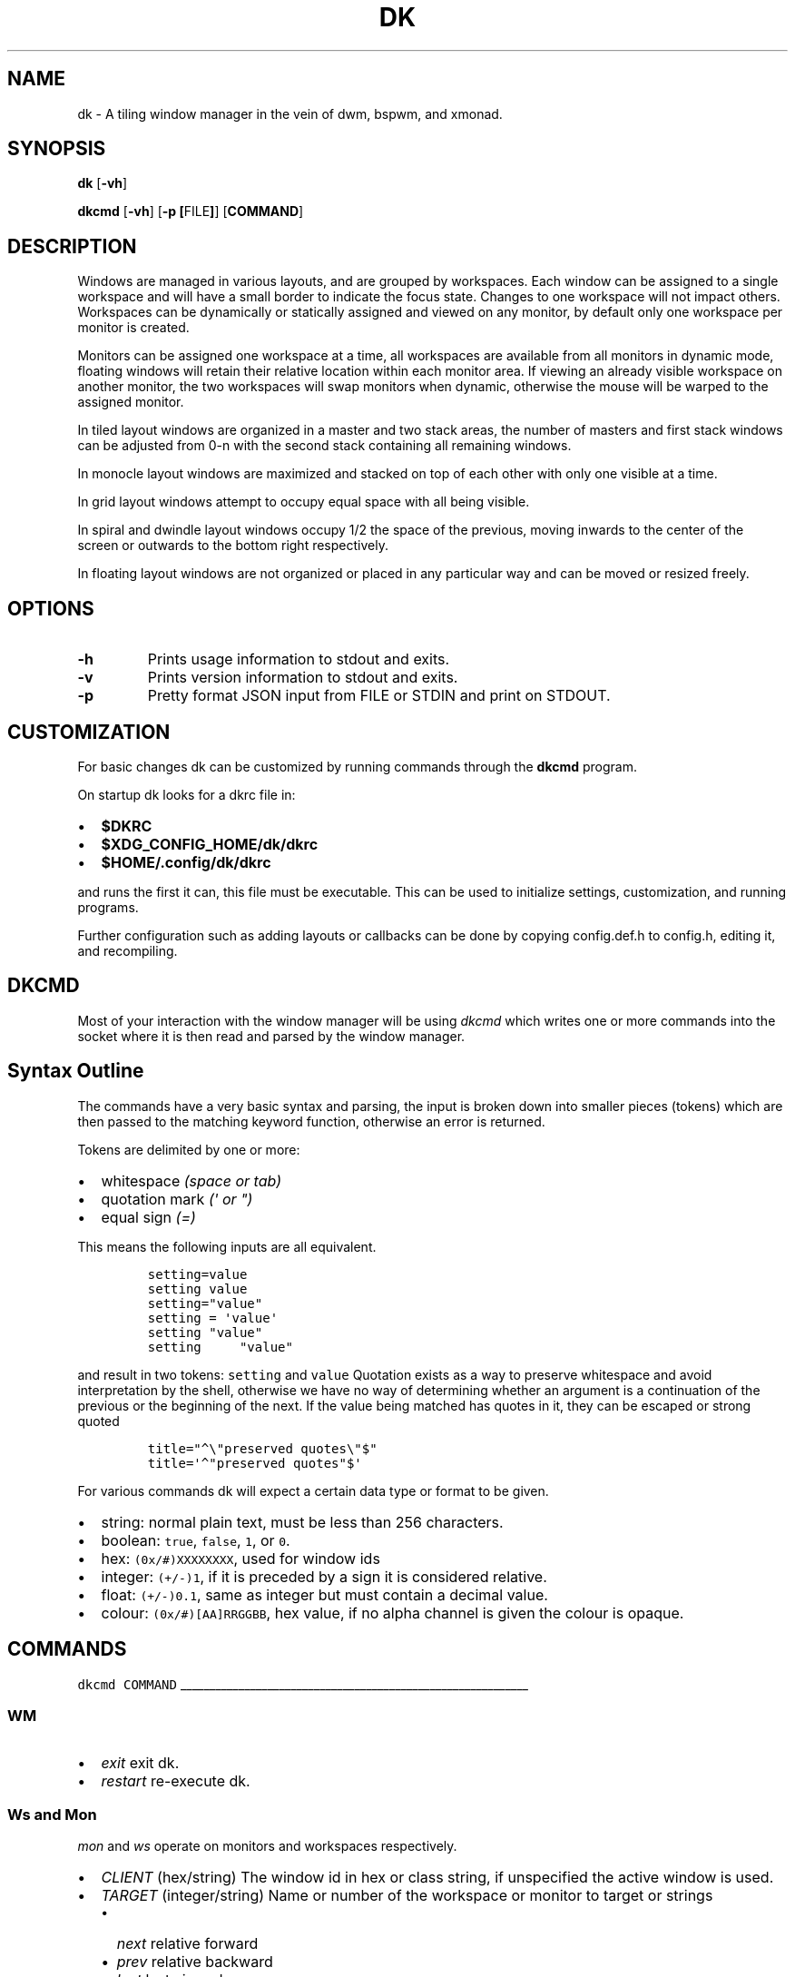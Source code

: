 .TH DK 1 dk\-VERSION
.SH NAME
dk \- A tiling window manager in the vein of dwm, bspwm, and xmonad.
.SH SYNOPSIS
.B dk
.RB [ \-vh ]
.PP
.B dkcmd
.RB [ \-vh ]\ [ \-p\ [ FILE ] ]\ [ COMMAND ]
.SH DESCRIPTION
.PP
Windows are managed in various layouts, and are grouped by workspaces.
Each window can be assigned to a single workspace and will have a
small border to indicate the focus state. Changes to one workspace will
not impact others. Workspaces can be dynamically or statically assigned
and viewed on any monitor, by default only one workspace per monitor is
created.
.PP
Monitors can be assigned one workspace at a time, all workspaces are available
from all monitors in dynamic mode, floating windows will retain their
relative location within each monitor area. If viewing an already visible
workspace on another monitor, the two workspaces will swap monitors when
dynamic, otherwise the mouse will be warped to the assigned monitor.
.PP
In tiled layout windows are organized in a master and two stack areas,
the number of masters and first stack windows can be adjusted
from 0-n with the second stack containing all remaining windows.
.PP
In monocle layout windows are maximized and stacked on top of each other with
only one visible at a time.
.PP
In grid layout windows attempt to occupy equal space with all being visible.
.PP
In spiral and dwindle layout windows occupy 1/2 the space of the previous,
moving inwards to the center of the screen or outwards to the bottom right
respectively.
.PP
In floating layout windows are not organized or placed in any particular way
and can be moved or resized freely.
.SH OPTIONS
.TP
.B \-h
Prints usage information to stdout and exits.
.TP
.B \-v
Prints version information to stdout and exits.
.TP
.B \-p
Pretty format JSON input from FILE or STDIN and print on STDOUT.
.SH CUSTOMIZATION
For basic changes dk can be customized by running commands through the
.B dkcmd
program.
.PP
On startup dk looks for a dkrc file in:
.IP \[bu] 2
.BR $DKRC
.IP \[bu] 2
.BR $XDG_CONFIG_HOME/dk/dkrc
.IP \[bu] 2
.BR $HOME/.config/dk/dkrc
.PP
and runs the first it can, this file must be executable.
This can be used to initialize settings, customization, and running programs.
.PP
Further configuration such as adding layouts or callbacks can be done by
copying config.def.h to config.h, editing it, and recompiling.
.SH DKCMD
.PP
Most of your interaction with the window manager will be using
\fIdkcmd\fR which writes one or more commands into the socket where
it is then read and parsed by the window manager.
.SH Syntax Outline
The commands have a very basic syntax and parsing, the input is broken
down into smaller pieces (tokens) which are then passed to the matching
keyword function, otherwise an error is returned.
.PP
Tokens are delimited by one or more:
.IP \[bu] 2
whitespace \fI(space or tab)\fR
.IP \[bu] 2
quotation mark \fI(\f[CI]\[aq]\fI or \f[CI]\[dq]\f[I])\f[R]
.IP \[bu] 2
equal sign \f[I](\f[CI]=\f[I])\f[R]
.PP
This means the following inputs are all equivalent.
.IP
.nf
\fI\f[C]
setting=value
setting value
setting=\[dq]value\[dq]
setting = \[aq]value\[aq]
setting \[dq]value\[dq]
setting     \[dq]value\[dq]
\f[R]
.fi
.PP
and result in two tokens: \fI\f[C]setting\f[R] and \fI\f[C]value\f[R]
Quotation exists as a way to preserve whitespace and avoid
interpretation by the shell, otherwise we have no way of determining
whether an argument is a continuation of the previous or the beginning
of the next. If the value being matched has quotes in it, they can be
escaped or strong quoted
.IP
.nf
\f[C]
title=\[dq]\[ha]\[rs]\[dq]preserved quotes\[rs]\[dq]$\[dq]
title=\[aq]\[ha]\[dq]preserved quotes\[dq]$\[aq]
\f[R]
.PP
.fi
For various commands dk will expect a certain data type or format to be
given.
.IP \[bu] 2
string: normal plain text, must be less than 256 characters.
.IP \[bu] 2
boolean: \f[C]true\f[R], \f[C]false\f[R], \f[C]1\f[R], or \f[C]0\f[R].
.IP \[bu] 2
hex: \f[C](0x/#)XXXXXXXX\f[R], used for window ids
.IP \[bu] 2
integer: \f[C](+/-)1\f[R], if it is preceded by a sign it is considered
relative.
.IP \[bu] 2
float: \f[C](+/-)0.1\f[R], same as integer but must contain a decimal
value.
.IP \[bu] 2
colour: \f[C](0x/#)[AA]RRGGBB\f[R], hex value, if no alpha channel is
given the colour is opaque.
.SH COMMANDS
\fI\fC
dkcmd COMMAND
\fR
.PP
\l'60'
.SS WM
.IP \[bu] 2
\fIexit\fR exit dk.
.IP \[bu] 2
\fIrestart\fR re-execute dk.
.SS Ws and Mon
.PP
\fC\fImon\fR and \fC\fIws\fR operate on monitors and workspaces
respectively.
.IP \[bu] 2
\fC\fICLIENT\fR (hex/string) The window id in hex or class string, if
unspecified the active window is used.
.IP \[bu] 2
\fC\fITARGET\fR (integer/string) Name or number of the workspace or
monitor to target or strings
.RS 2
.IP \[bu] 2
\fC\fInext\fR relative forward
.IP \[bu] 2
\fC\fIprev\fR relative backward
.IP \[bu] 2
\fC\fIlast\fR last viewed
.IP \[bu] 2
\fC\fInextne\fR\fR next non-empty
.IP \[bu] 2
\fC\fIprevne\fR\fR previous non-empty
.RE
.IP
.nf
\fI\fC
ws  [SUBCOMMAND] [CLIENT] TARGET
mon [SUBCOMMAND] [CLIENT] TARGET
\fR\fR
.fi
.SS Subcommands
.PP
\fC\fIview\fR\fR View the TARGET, default if no subcommand is given.
.IP
.nf
\fI\fC
ws view TARGET
ws TARGET
\fR\fR
.fi
.PP
\fC\fIsend\fR\fR Send CLIENT to the TARGET.
.IP
.nf
\fI\fC
mon send [CLIENT] TARGET
\fR\fR
.fi
.PP
\fC\fIfollow\fR\fR Follow CLIENT to the TARGET.
.IP
.nf
\fI\fC
ws follow [CLIENT] TARGET
\fR\fR
.fi
.PP
\l'60'
.SS Rule
.PP
\fCrule\fR operates on window rules.
.IP \[bu] 2
\fCMATCH\fR one or more regex strings to be used when matching
window properties.
.IP \[bu] 2
\fCSETTING\fR one or more window setting to be applied when a
matched window is encountered.
.IP
.nf
\fC
rule [SUBCOMMAND] MATCH SETTING
\fR
.fi
.SS Subcommands
.PP
\fI\fCapply\fR applies RULE to all matching windows, if RULE is
\fI\fC*\fR apply all rules and MATCH is ignored.
.IP
.nf
\fI\fC
rule apply RULE [MATCH]
\fR
.fi
.PP
\fI\fCremove\fR removes RULE, if RULE is \fI\fC*\fR remove all rules
and MATCH is ignored.
.IP
.nf
\fI\fC
rule remove RULE [MATCH]
\fR
.fi
.SS Settings
.PP
\fI\fCclass instance title type\fR (string) regex to match the window
class, instance, title, and type respectively (may be prefixed with
match_ for clarity). Regex matching is always done \f[B]case insensitive\fR
with extended regex mode enabled.
.IP
.nf
\fI\fC
rule [SUBCOMMAND] class=\[dq]\[ha]firefox$\[dq] instance=\[dq]\[ha]navigator$\[dq] title=\[dq]\[ha]mozilla firefox$\[dq] type=dialog [SETTING]
\fR
.BR
type currently only supports dialog and splash windows, all others are treated as normal windows.
.fi
.PP
\fI\fCws\fR (integer/string) determine what workspace the window should
be on.
.IP
.nf
\fI\fC
rule MATCH ws=1
rule MATCH ws=term
\fR
.fi
.PP
\fI\fCmon\fR (integer/string) determine what monitor the window should
be on.
.IP
.nf
\fI\fC
rule MATCH mon=1
rule MATCH mon=HDMI-A-0
\fR
.fi
.PP
\fI\fCx y w width h height bw border_width\fR (integer/string)
determine the window location and size.
.IP \[bu] 2
\fI\fCx\fR change the x coordinate, can be an integer or one of the following.
.RS 2
.IP \[bu] 2
\fI\fCcenter left\fR and \fI\fCright\fR gravitate on the x coordinate.
.RE
.IP \[bu] 2
\fI\fCy\fR change the y coordinate, can be an integer or one of the following.
.RS 2
.IP \[bu] 2
\fI\fCcenter top\fR and \fI\fCbottom\fR gravitate on the y coordinate.
.RE
.IP \[bu] 2
\fI\fCw width\fR change the window width.
.IP \[bu] 2
\fI\fCh height\fR change the window height.
.IP \[bu] 2
\fI\fCbw border_width\fR change the window border width.
.IP
.nf
\fI\fC
rule MATCH x=20 y=100 w=1280 h=720 bw=0
rule MATCH x=center y=center w=1280 h=720 bw=0
\fR
.fi
.PP
\fI\fCcallback\fR (string) determine a callback function to be invoked
on window open and close.
.in +.9i
.in +.9i
These are defined in the config header and compiled into the source,
.br
one example is provided.
.IP
.nf
\fI\fC
rule MATCH callback=albumart
\fR
.fi
.PP
\fI\fCfloat stick\fR (boolean) determine if the window should
be floating or stick respectively.
.IP
.nf
\fI\fC
rule MATCH float=true stick=true
\fR
.fi
.PP
\fI\fCignore_cfg\fR (boolean) determine if the window should ignore configure
request events (size or location changes).
.IP
.nf
\fI\fC
rule MATCH ignore_cfg=true
\fR
.fi
.PP
\fI\fCignore_msg\fR (boolean) determine if the window should ignore client
message window activation events (grabbing focus).
.IP
.nf
\fI\fC
rule MATCH ignore_msg=true
\fR
.fi
.PP
\fI\fCfocus\fR (boolean) determine if the window should be focused and
view it\[cq]s workspace.
.in +.8i
.in +.8i
If \fI\fCmon\fR is also set it will be activated first before viewing
the workspace.
.IP
.nf
\fI\fC
rule MATCH focus=true
\fR
.fi
.PP
\fI\fCterminal\fR (boolean) determine if the window should be considered
a terminal for absorbing other windows and not being absorbed itself.
.IP
.nf
\fI\fC
rule MATCH terminal=true
\fR
.fi
.PP
\fI\fCno_absorb\fR (boolean) determine if the window should never absorb
other windows.
.IP
.nf
\fI\fC
rule MATCH no_absorb=true
\fR
.fi
.PP
\fI\fCscratch\fR (boolean) determine if the window should be in the scratchpad.
.IP
.nf
\fI\fC
rule MATCH scratch=true
\fR
.fi
.PP
\l'60'
.SS Set
.PP
\fI\fCset\fR operates on workspace or global configuration settings.
.IP \[bu] 2
\fI\fCSETTING\fR one or more settings to be changed.
.IP \[bu] 2
\fI\fCWS\fR the workspace which subcommand should apply to, if
unspecified the current is used.
.in +.3i
\fI_\fR is a special workspace used to define default values for
new workspaces which haven\[cq]t been created yet.
.IP
.nf
\fI\fC
set [WS] SETTING
set ws=_ [apply] SETTING
\fR
.fi
.SS Set Options
.PP
\fI\fCnumws\fR (integer) change the number of workspaces to allocate.
.IP
.nf
\fI\fC
set numws=10
\fR
.fi
.PP
\fI\fCname\fR (string) change the WS name.
.IP
.nf
\fI\fC
set ws=1 name=\[dq]term\[dq]
\fR
.fi
.PP
\fI\fCstatic_ws\fR (boolean) disable dynamic workspaces for multi-head
systems.
.IP
.nf
\fI\fC
set static_ws=false
\fR
.fi
.PP
\fI\fCmon\fR (integer/string) change which monitor WS should be on
(requires \fI\fCstatic_ws=true\fR).
.IP
.nf
\fI\fC
set ws=1 mon=HDMI-A-0
set ws=1 mon=1
\fR
.fi
.PP
\fI\fCmaster stack\fR (integer) change the number of windows
to occupy the master area (tile layout).
.IP
.nf
\fI\fC
set [WS] stack  3
set [WS] master +1 stack -1
\fR
.fi
.PP
\fI\fCmsplit ssplit\fR (float) change the workspace master or
stack split ratios respectively.
.IP
.nf
\fI\fC
set [WS] msplit +0.1
set [WS] ssplit 0.55
\fR
.fi
.PP
\fI\fCgap\fR (integer) change the workspace gap width.
.IP
.nf
\fI\fC
set [WS] gap 10
\fR
.fi
.PP
\fI\fCtile_hints\fR (boolean) whether to respect size hints in tiled layouts.
.IP
.nf
\fI\fC
set tile_hints=true
\fR
.fi
.PP
\fI\fCtile_tohead\fR (boolean) whether to place new windows at the head
or the tail of the list in tiled layouts.
.IP
.nf
\fI\fC
set tile_tohead=true
\fR
.fi
.PP
\fI\fCsmart_gap\fR (boolean) whether gaps are disabled on workspaces
with only one tiled window.
.IP
.nf
\fI\fC
set smart_gap=true
\fR
.fi
.PP
\fI\fCsmart_border\fR (boolean) whether borders are disabled on workspaces
with only one tiled window.
.IP
.nf
\fI\fC
set smart_border=true
\fR
.fi
.PP
\fI\fCfocus_urgent\fR (boolean) whether to focus windows that request it.
.IP
.nf
\fI\fC
set focus_urgent=true
\fR
.fi
.PP
\fI\fCfocus_open\fR (boolean) whether windows are focused when opened.
.IP
.nf
\fI\fC
set focus_open=false
\fR
.fi
.PP
\fI\fCfocus_mouse\fR (boolean) whether window focus follows the mouse.
.IP
.nf
\fI\fC
set focus_mouse=false
\fR
.fi
.PP
\fI\fCobey_motif\fR (boolean) whether to obey motif hints for borders.
.IP
.nf
\fI\fC
set obey_motif=false
\fR
.fi
.PP
\fI\fCwin_minxy\fR (integer) amount of window (in pixels) to be kept on
the screen when moving.
.IP
.nf
\fI\fC
set win_minxy=20
\fR
.fi
.PP
\fI\fCwin_minwh\fR (integer) minimum window size.
.IP
.nf
\fI\fC
set win_minwh=50
\fR
.fi
.PP
\fI\fCapply\fR when changing the default \fI\fC_\fR workspace apply
settings to existing real workspaces.
.IP
.nf
\fI\fC
set ws=_ apply SETTING
\fR
.fi
.PP
\fI\fClayout\fR (string) change the workspace window layout.
.IP \[bu] 2
\fI\fCtile\fR windows are grouped into master and stack areas.
.IP \[bu] 2
\fI\fCrtile\fR tile layout with master area on the right
.IP \[bu] 2
\fI\fCmono\fR windows arranged maximized and stacked on top of one another.
.IP \[bu] 2
\fI\fCgrid\fR all windows try to occupy equal space.
.IP \[bu] 2
\fI\fCspiral\fR windows shrink by 1/2 towards the center of the screen.
.IP \[bu] 2
\fI\fCdwindle\fR windows shrink by 1/2 towards the bottom right of the
screen.
.IP \[bu] 2
\fI\fCtstack\fR windows are grouped into a master area on the bottom and
one horizontal stack area on top.
.IP \[bu] 2
\fI\fCnone\fR floating layout, windows can be freely moved and resized.
.IP \[bu] 2
\fI\fCcycle\fR switch between available layouts.
.IP
.nf
\fI\fC
set [WS] layout mono
\fR
.fi
.PP
\fI\fCborder\fR change the window border sizes and colours.
.IP \[bu] 2
\fI\fCw width\fR (integer) change the overall window border
width.
.IP \[bu] 2
\fI\fCow outer outer_width\fR (integer) change the
outer border width (greater than 0 makes double borders).
.IP \[bu] 2
\fI\fCcolour color\fR (string) change the border (overall and
outer) colour for various window states.
.RS 2
.IP \[bu] 2
\fI\fCf focus\fR (colour) the active window border overall
colour.
.IP \[bu] 2
\fI\fCr urgent\fR (colour) urgent window border overall
colour.
.IP \[bu] 2
\fI\fCu unfocus\fR (colour) normal window border overall
colour.
.IP \[bu] 2
\fI\fCof outer_focus\fR (colour) the active window outer
border colour.
.IP \[bu] 2
\fI\fCor outer_urgent\fR (colour) urgent window outer border
colour.
.IP \[bu] 2
\fI\fCou outer_unfocus\fR (colour) normal window outer border
colour.
.RE
.IP
.nf
\fI\fC
set border w=5 ow=3 colour f=\[aq]#6699cc\[aq] u=\[aq]#444444\[aq] r=\[aq]#ee5555\[aq] of=\[aq]#222222\[aq] ou=\[aq]#222222\[aq] or=\[aq]#222222\[aq]
\fR
.fi
.PP
\fI\fCpad\fR change the workspace padding.
.IP \[bu] 2
\fI\fCl left\fR (integer) change the workspace left side
padding.
.IP \[bu] 2
\fI\fCr right\fR (integer) change the workspace right side
padding.
.IP \[bu] 2
\fI\fCt top\fR (integer) change the workspace top padding.
.IP \[bu] 2
\fI\fCb bottom\fR (integer) change the workspace bottom
padding.
.IP
.nf
\fI\fC
set [WS] pad l=50 r=50 t=50 b=50
\fR
.fi
.PP
\fI\fCmouse\fR change the mouse binds for move and resize (global, does
not take a workspace).
.IP \[bu] 2
\fI\fCmod\fR (string) change the modifier used in combination with move
resize buttons.
.RS 2
.IP \[bu] 2
\fI\fCalt mod1\fR Alt key (default).
.IP \[bu] 2
\fI\fCsuper mod4\fR Win key.
.IP \[bu] 2
\fI\fCctrl control\fR Ctrl key.
.RE
.IP \[bu] 2
\fI\fCmove resize\fR (string) change the button used for move
and resize respectively.
.RS 2
.IP \[bu] 2
\fI\fCbutton1\fR left mouse button.
.IP \[bu] 2
\fI\fCbutton2\fR right mouse button.
.IP \[bu] 2
\fI\fCbutton3\fR middle mouse button.
.RE
.IP
.nf
\fI\fC
set mouse move=button1 resize=button2 mod=mod1
\fR
.fi
.PP
\l'60'
.SS Win
.PP
\fI\fCwin\fR operates on windows.
.IP \[bu] 2
\fI\fCCLIENT\fR (hex/string) the window id in hex or class string,
if unspecified the current window is used.
.IP
.nf
\fI\fC
win [CLIENT] ACTION
\fR
.fi
.SS Actions
.PP
\fI\fCcycle\fR cycle windows in place.
.IP
.nf
\fI\fC
win cycle
\fR
.fi
.PP
\fI\fCfloat\fR change the window floating state.
.IP
.nf
\fI\fC
win [CLIENT] float
win [CLIENT] float=false
\fR
.fi
.PP
\fI\fCfull\fR change the window fullscreen state.
.IP
.nf
\fI\fC
win [CLIENT] full
\fR
.fi
.PP
\fI\fCfakefull\fR change the window fake fullscreen state (allow
moving, resizing, and tiling when fullscreen).
.IP
.nf
\fI\fC
win [CLIENT] fakefull
\fR
.fi
.PP
\fI\fCstick\fR change the window sticky state.
.IP
.nf
\fI\fC
win [CLIENT] stick
\fR
.fi
.PP
\fI\fCswap\fR change the window between it\[cq]s current location and
master.
.IP
.nf
\fI\fC
win [CLIENT] swap
\fR
.fi
.PP
\fI\fCkill\fR close the window.
.IP
.nf
\fI\fC
win [CLIENT] kill
\fR
.fi
.PP
\fI\fCfocus\fR (integer/string) change the focused window.
.IP \[bu] 2
\fI\fCnext\fR focus the next window.
.IP \[bu] 2
\fI\fCprev\fR focus the previous window.
.IP
.nf
\fI\fC
win CLIENT focus
win focus next
win focus +2
\fR
.fi
.PP
\fI\fCscratch\fR (integer/string) show or hide a scratchpad window.
.IP \[bu] 2
\fI\fCpop\fR show a window in the scratch.
.IP \[bu] 2
\fI\fCpush\fR hide a window in the scratch.
.IP
With no arguments \fI\fCscratch\fR will do the following
.IP \[bu] 2
If there are window(s) in the scratch it will continue to pop them
out until empty.
.IP \[bu] 2
If there is a window on any workspace (other than the current workspace)
that has been recently popped, it will be brought to the current
workspace. If it's on the current workspace it is instead pushed.
.IP \[bu] 2
If there are no window(s) in the scratch and no windows that have
been there previously it will push the active window into the scratch.
.IP
.nf
\fI\fC
win scratch
win [CLIENT] scratch # same toggle behaviour but on the passed window
win [CLIENT] scratch push # push the given window or the active window.
\fR
.fi
.PP
\fI\fCmvstack\fR (integer/string) move a tiled window around the stack.
.IP \[bu] 2
\fI\fCup\fR move the tiled window up the stack.
.IP \[bu] 2
\fI\fCdown\fR move the tiled window down the stack.
.IP
.nf
\fI\fC
win CLIENT mvstack up
\fR
.fi
.PP
\fI\fCresize\fR change the window size, location, and border width.
.IP \[bu] 2
\fI\fCx\fR change the x coordinate, can be an integer or one of the following.
.RS 2
.IP \[bu] 2
\fI\fCcenter left\fR and \fI\fCright\fR gravitate on the x coordinate.
.RE
.IP \[bu] 2
\fI\fCy\fR change the y coordinate, can be an integer or one of the following.
.RS 2
.IP \[bu] 2
\fI\fCcenter top\fR and \fI\fCbottom\fR gravitate on the y coordinate.
.RE
.IP \[bu] 2
\fI\fCw width\fR change the window width.
.IP \[bu] 2
\fI\fCh height\fR change the window height.
.IP \[bu] 2
\fI\fCbw border_width\fR change the window border width.
.IP
.nf
\fI\fC
win [CLIENT] resize x=100 y=100 w=1280 h=720 bw=1
win [CLIENT] resize x=center y=center w=1280 h=720 bw=1
\fR
.fi
.PP
\l'60'
.SS Status
.PP
\fI\fCstatus\fR print status information as JSON to a file or stdout.
.IP
.nf
\fI\fC
status [TYPE] [FILE] [NUM]
\fR
.fi
.SS Settings
.PP
\fI\fCtype\fR the type of status to output and when to trigger.
.IP \[bu] 2
\fI\fCws\fR output full workspace info - triggers on workspace change.
.IP \[bu] 2
\fI\fCwin\fR output current window title - triggers on window or title change.
.IP \[bu] 2
\fI\fClayout\fR output current layout name - triggers on layout change.
.IP \[bu] 2
\fI\fCbar\fR identical output to `ws` except - triggers on all changes.
.IP \[bu] 2
\fI\fCfull\fR output full wm and client state - triggers on all changes.
.IP
.nf
\fI\fC
status type=ws [FILE] [NUM]
\fR
.fi
.PP
\fI\fCfile\fR the location of the status file (if not passed stdout is used).
.IP
.nf
\fI\fC
status file=/tmp/dk.status [TYPE] [NUM]
\fR
.fi
.PP
\fI\fCnum\fR the number of times to output, -1 is infinite and default if not passed.
.IP
.nf
\fI\fC
status [TYPE] [FILE]
status num=1 [TYPE] [FILE]
\fR
.fi
.SH BUGS
Please submit a bug report with as much detail as possible to
.B https://bitbucket.org/natemaia/dk/issues/new
.SH AUTHORS/CONTRIBUTORS
Nathaniel Maia <\fInatemaia10@gmail.com\fR>,
Dmitry Belitsky <\fIdmitry.belitsky@gmail.com\fR>
